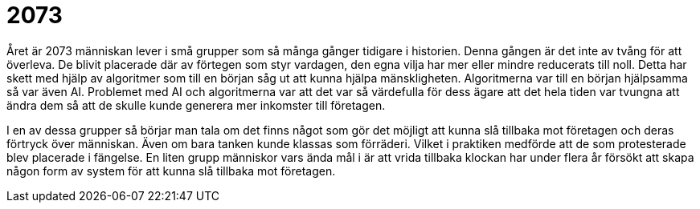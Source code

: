 = 2073

Året är 2073 människan lever i små grupper som så många gånger tidigare i historien.
Denna gången är det inte av tvång för att överleva.
De blivit placerade där av förtegen som styr vardagen, den egna vilja har mer eller mindre reducerats till noll.
Detta har skett med hjälp av algoritmer som till en början såg ut att kunna hjälpa mänskligheten.
Algoritmerna var till en början hjälpsamma så var även AI.
Problemet med AI och algoritmerna var att det var så värdefulla för dess ägare att det hela tiden var tvungna att ändra dem så att de skulle kunde generera mer inkomster till företagen.

I en av dessa grupper så börjar man tala om det finns något som gör det möjligt att kunna slå tillbaka mot företagen och deras förtryck över människan.
Även om bara tanken kunde klassas som förräderi.
Vilket i praktiken medförde att de som protesterade blev placerade i fängelse.
En liten grupp människor vars ända mål i är att vrida tillbaka klockan har under flera år försökt att skapa någon form av system för att kunna slå tillbaka mot företagen.
